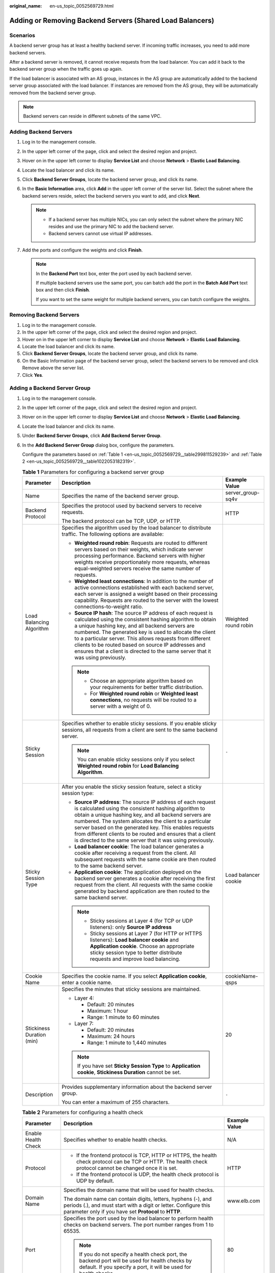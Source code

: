 :original_name: en-us_topic_0052569729.html

.. _en-us_topic_0052569729:

Adding or Removing Backend Servers (Shared Load Balancers)
==========================================================

Scenarios
---------

A backend server group has at least a healthy backend server. If incoming traffic increases, you need to add more backend servers.

After a backend server is removed, it cannot receive requests from the load balancer. You can add it back to the backend server group when the traffic goes up again.

If the load balancer is associated with an AS group, instances in the AS group are automatically added to the backend server group associated with the load balancer. If instances are removed from the AS group, they will be automatically removed from the backend server group.

.. note::

   Backend servers can reside in different subnets of the same VPC.

.. _en-us_topic_0052569729__section388715404610:

Adding Backend Servers
----------------------

#. Log in to the management console.
#. In the upper left corner of the page, click |image1| and select the desired region and project.
#. Hover on |image2| in the upper left corner to display **Service List** and choose **Network** > **Elastic Load Balancing**.
#. Locate the load balancer and click its name.
#. Click **Backend Server Groups**, locate the backend server group, and click its name.
#. In the **Basic Information** area, click **Add** in the upper left corner of the server list. Select the subnet where the backend servers reside, select the backend servers you want to add, and click **Next**.

   .. note::

      -  If a backend server has multiple NICs, you can only select the subnet where the primary NIC resides and use the primary NIC to add the backend server.
      -  Backend servers cannot use virtual IP addresses.

#. Add the ports and configure the weights and click **Finish**.

   .. note::

      In the **Backend Port** text box, enter the port used by each backend server.

      If multiple backend servers use the same port, you can batch add the port in the **Batch Add Port** text box and then click **Finish**.

      If you want to set the same weight for multiple backend servers, you can batch configure the weights.

Removing Backend Servers
------------------------

#. Log in to the management console.
#. In the upper left corner of the page, click |image3| and select the desired region and project.
#. Hover on |image4| in the upper left corner to display **Service List** and choose **Network** > **Elastic Load Balancing**.
#. Locate the load balancer and click its name.
#. Click **Backend Server Groups**, locate the backend server group, and click its name.
#. On the Basic Information page of the backend server group, select the backend servers to be removed and click Remove above the server list.
#. Click **Yes**.

Adding a Backend Server Group
-----------------------------

#. Log in to the management console.

#. In the upper left corner of the page, click |image5| and select the desired region and project.

#. Hover on |image6| in the upper left corner to display **Service List** and choose **Network** > **Elastic Load Balancing**.

#. Locate the load balancer and click its name.

#. Under **Backend Server Groups**, click **Add Backend Server Group**.

#. In the **Add Backend Server Group** dialog box, configure the parameters.

   Configure the parameters based on :ref:`Table 1 <en-us_topic_0052569729__table299811529239>` and :ref:`Table 2 <en-us_topic_0052569729__table1022053182319>`.

   .. _en-us_topic_0052569729__table299811529239:

   .. table:: **Table 1** Parameters for configuring a backend server group

      +---------------------------+-----------------------------------------------------------------------------------------------------------------------------------------------------------------------------------------------------------------------------------------------------------------------------------------------------------------------------------------------------------------------------------------------------------------------------------------------+-----------------------+
      | Parameter                 | Description                                                                                                                                                                                                                                                                                                                                                                                                                                   | Example Value         |
      +===========================+===============================================================================================================================================================================================================================================================================================================================================================================================================================================+=======================+
      | Name                      | Specifies the name of the backend server group.                                                                                                                                                                                                                                                                                                                                                                                               | server_group-sq4v     |
      +---------------------------+-----------------------------------------------------------------------------------------------------------------------------------------------------------------------------------------------------------------------------------------------------------------------------------------------------------------------------------------------------------------------------------------------------------------------------------------------+-----------------------+
      | Backend Protocol          | Specifies the protocol used by backend servers to receive requests.                                                                                                                                                                                                                                                                                                                                                                           | HTTP                  |
      |                           |                                                                                                                                                                                                                                                                                                                                                                                                                                               |                       |
      |                           | The backend protocol can be TCP, UDP, or HTTP.                                                                                                                                                                                                                                                                                                                                                                                                |                       |
      +---------------------------+-----------------------------------------------------------------------------------------------------------------------------------------------------------------------------------------------------------------------------------------------------------------------------------------------------------------------------------------------------------------------------------------------------------------------------------------------+-----------------------+
      | Load Balancing Algorithm  | Specifies the algorithm used by the load balancer to distribute traffic. The following options are available:                                                                                                                                                                                                                                                                                                                                 | Weighted round robin  |
      |                           |                                                                                                                                                                                                                                                                                                                                                                                                                                               |                       |
      |                           | -  **Weighted round robin**: Requests are routed to different servers based on their weights, which indicate server processing performance. Backend servers with higher weights receive proportionately more requests, whereas equal-weighted servers receive the same number of requests.                                                                                                                                                    |                       |
      |                           | -  **Weighted least connections**: In addition to the number of active connections established with each backend server, each server is assigned a weight based on their processing capability. Requests are routed to the server with the lowest connections-to-weight ratio.                                                                                                                                                                |                       |
      |                           | -  **Source IP hash**: The source IP address of each request is calculated using the consistent hashing algorithm to obtain a unique hashing key, and all backend servers are numbered. The generated key is used to allocate the client to a particular server. This allows requests from different clients to be routed based on source IP addresses and ensures that a client is directed to the same server that it was using previously. |                       |
      |                           |                                                                                                                                                                                                                                                                                                                                                                                                                                               |                       |
      |                           | .. note::                                                                                                                                                                                                                                                                                                                                                                                                                                     |                       |
      |                           |                                                                                                                                                                                                                                                                                                                                                                                                                                               |                       |
      |                           |    -  Choose an appropriate algorithm based on your requirements for better traffic distribution.                                                                                                                                                                                                                                                                                                                                             |                       |
      |                           |    -  For **Weighted round robin** or **Weighted least connections**, no requests will be routed to a server with a weight of 0.                                                                                                                                                                                                                                                                                                              |                       |
      +---------------------------+-----------------------------------------------------------------------------------------------------------------------------------------------------------------------------------------------------------------------------------------------------------------------------------------------------------------------------------------------------------------------------------------------------------------------------------------------+-----------------------+
      | Sticky Session            | Specifies whether to enable sticky sessions. If you enable sticky sessions, all requests from a client are sent to the same backend server.                                                                                                                                                                                                                                                                                                   | ``-``                 |
      |                           |                                                                                                                                                                                                                                                                                                                                                                                                                                               |                       |
      |                           | .. note::                                                                                                                                                                                                                                                                                                                                                                                                                                     |                       |
      |                           |                                                                                                                                                                                                                                                                                                                                                                                                                                               |                       |
      |                           |    You can enable sticky sessions only if you select **Weighted round robin** for **Load Balancing Algorithm**.                                                                                                                                                                                                                                                                                                                               |                       |
      +---------------------------+-----------------------------------------------------------------------------------------------------------------------------------------------------------------------------------------------------------------------------------------------------------------------------------------------------------------------------------------------------------------------------------------------------------------------------------------------+-----------------------+
      | Sticky Session Type       | After you enable the sticky session feature, select a sticky session type:                                                                                                                                                                                                                                                                                                                                                                    | Load balancer cookie  |
      |                           |                                                                                                                                                                                                                                                                                                                                                                                                                                               |                       |
      |                           | -  **Source IP address**: The source IP address of each request is calculated using the consistent hashing algorithm to obtain a unique hashing key, and all backend servers are numbered. The system allocates the client to a particular server based on the generated key. This enables requests from different clients to be routed and ensures that a client is directed to the same server that it was using previously.                |                       |
      |                           | -  **Load balancer cookie**: The load balancer generates a cookie after receiving a request from the client. All subsequent requests with the same cookie are then routed to the same backend server.                                                                                                                                                                                                                                         |                       |
      |                           | -  **Application cookie**: The application deployed on the backend server generates a cookie after receiving the first request from the client. All requests with the same cookie generated by backend application are then routed to the same backend server.                                                                                                                                                                                |                       |
      |                           |                                                                                                                                                                                                                                                                                                                                                                                                                                               |                       |
      |                           | .. note::                                                                                                                                                                                                                                                                                                                                                                                                                                     |                       |
      |                           |                                                                                                                                                                                                                                                                                                                                                                                                                                               |                       |
      |                           |    -  Sticky sessions at Layer 4 (for TCP or UDP listeners): only **Source IP address**                                                                                                                                                                                                                                                                                                                                                       |                       |
      |                           |    -  Sticky sessions at Layer 7 (for HTTP or HTTPS listeners): **Load balancer cookie** and **Application cookie**. Choose an appropriate sticky session type to better distribute requests and improve load balancing.                                                                                                                                                                                                                      |                       |
      +---------------------------+-----------------------------------------------------------------------------------------------------------------------------------------------------------------------------------------------------------------------------------------------------------------------------------------------------------------------------------------------------------------------------------------------------------------------------------------------+-----------------------+
      | Cookie Name               | Specifies the cookie name. If you select **Application cookie**, enter a cookie name.                                                                                                                                                                                                                                                                                                                                                         | cookieName-qsps       |
      +---------------------------+-----------------------------------------------------------------------------------------------------------------------------------------------------------------------------------------------------------------------------------------------------------------------------------------------------------------------------------------------------------------------------------------------------------------------------------------------+-----------------------+
      | Stickiness Duration (min) | Specifies the minutes that sticky sessions are maintained.                                                                                                                                                                                                                                                                                                                                                                                    | 20                    |
      |                           |                                                                                                                                                                                                                                                                                                                                                                                                                                               |                       |
      |                           | -  Layer 4:                                                                                                                                                                                                                                                                                                                                                                                                                                   |                       |
      |                           |                                                                                                                                                                                                                                                                                                                                                                                                                                               |                       |
      |                           |    -  Default: 20 minutes                                                                                                                                                                                                                                                                                                                                                                                                                     |                       |
      |                           |    -  Maximum: 1 hour                                                                                                                                                                                                                                                                                                                                                                                                                         |                       |
      |                           |    -  Range: 1 minute to 60 minutes                                                                                                                                                                                                                                                                                                                                                                                                           |                       |
      |                           |                                                                                                                                                                                                                                                                                                                                                                                                                                               |                       |
      |                           | -  Layer 7:                                                                                                                                                                                                                                                                                                                                                                                                                                   |                       |
      |                           |                                                                                                                                                                                                                                                                                                                                                                                                                                               |                       |
      |                           |    -  Default: 20 minutes                                                                                                                                                                                                                                                                                                                                                                                                                     |                       |
      |                           |    -  Maximum: 24 hours                                                                                                                                                                                                                                                                                                                                                                                                                       |                       |
      |                           |    -  Range: 1 minute to 1,440 minutes                                                                                                                                                                                                                                                                                                                                                                                                        |                       |
      |                           |                                                                                                                                                                                                                                                                                                                                                                                                                                               |                       |
      |                           | .. note::                                                                                                                                                                                                                                                                                                                                                                                                                                     |                       |
      |                           |                                                                                                                                                                                                                                                                                                                                                                                                                                               |                       |
      |                           |    If you have set **Sticky Session Type** to **Application cookie**, **Stickiness Duration** cannot be set.                                                                                                                                                                                                                                                                                                                                  |                       |
      +---------------------------+-----------------------------------------------------------------------------------------------------------------------------------------------------------------------------------------------------------------------------------------------------------------------------------------------------------------------------------------------------------------------------------------------------------------------------------------------+-----------------------+
      | Description               | Provides supplementary information about the backend server group.                                                                                                                                                                                                                                                                                                                                                                            | ``-``                 |
      |                           |                                                                                                                                                                                                                                                                                                                                                                                                                                               |                       |
      |                           | You can enter a maximum of 255 characters.                                                                                                                                                                                                                                                                                                                                                                                                    |                       |
      +---------------------------+-----------------------------------------------------------------------------------------------------------------------------------------------------------------------------------------------------------------------------------------------------------------------------------------------------------------------------------------------------------------------------------------------------------------------------------------------+-----------------------+

   .. _en-us_topic_0052569729__table1022053182319:

   .. table:: **Table 2** Parameters for configuring a health check

      +-----------------------+----------------------------------------------------------------------------------------------------------------------------------------------------------------------------------------------------+-----------------------+
      | Parameter             | Description                                                                                                                                                                                        | Example Value         |
      +=======================+====================================================================================================================================================================================================+=======================+
      | Enable Health Check   | Specifies whether to enable health checks.                                                                                                                                                         | N/A                   |
      +-----------------------+----------------------------------------------------------------------------------------------------------------------------------------------------------------------------------------------------+-----------------------+
      | Protocol              | -  If the frontend protocol is TCP, HTTP or HTTPS, the health check protocol can be TCP or HTTP. The health check protocol cannot be changed once it is set.                                       | HTTP                  |
      |                       | -  If the frontend protocol is UDP, the health check protocol is UDP by default.                                                                                                                   |                       |
      +-----------------------+----------------------------------------------------------------------------------------------------------------------------------------------------------------------------------------------------+-----------------------+
      | Domain Name           | Specifies the domain name that will be used for health checks.                                                                                                                                     | www.elb.com           |
      |                       |                                                                                                                                                                                                    |                       |
      |                       | The domain name can contain digits, letters, hyphens (-), and periods (.), and must start with a digit or letter. Configure this parameter only if you have set **Protocol** to **HTTP**.          |                       |
      +-----------------------+----------------------------------------------------------------------------------------------------------------------------------------------------------------------------------------------------+-----------------------+
      | Port                  | Specifies the port used by the load balancer to perform health checks on backend servers. The port number ranges from 1 to 65535.                                                                  | 80                    |
      |                       |                                                                                                                                                                                                    |                       |
      |                       | .. note::                                                                                                                                                                                          |                       |
      |                       |                                                                                                                                                                                                    |                       |
      |                       |    If you do not specify a health check port, the backend port will be used for health checks by default. If you specify a port, it will be used for health checks.                                |                       |
      +-----------------------+----------------------------------------------------------------------------------------------------------------------------------------------------------------------------------------------------+-----------------------+
      | **Advanced Settings** |                                                                                                                                                                                                    |                       |
      +-----------------------+----------------------------------------------------------------------------------------------------------------------------------------------------------------------------------------------------+-----------------------+
      | Interval (s)          | Specifies the maximum time between two consecutive health checks, in seconds.                                                                                                                      | 5                     |
      |                       |                                                                                                                                                                                                    |                       |
      |                       | The interval ranges from **1** to **50**.                                                                                                                                                          |                       |
      +-----------------------+----------------------------------------------------------------------------------------------------------------------------------------------------------------------------------------------------+-----------------------+
      | Timeout (s)           | Specifies the maximum time required for waiting for a response from the health check, in seconds. The timeout duration ranges from **1** to **50**.                                                | 3                     |
      +-----------------------+----------------------------------------------------------------------------------------------------------------------------------------------------------------------------------------------------+-----------------------+
      | Check Path            | Specifies the destination path for health checks. Configure this parameter only if you have set **Protocol** to **HTTP**. The path can contain 1 to 80 characters and must start with a slash (/). | /index.html           |
      +-----------------------+----------------------------------------------------------------------------------------------------------------------------------------------------------------------------------------------------+-----------------------+
      | Maximum Retries       | Specifies the maximum number of health check retries. The value ranges from **1** to **10**.                                                                                                       | 3                     |
      +-----------------------+----------------------------------------------------------------------------------------------------------------------------------------------------------------------------------------------------+-----------------------+

#. Click **OK**.

Modifying a Backend Server Group
--------------------------------

#. Log in to the management console.
#. In the upper left corner of the page, click |image7| and select the desired region and project.
#. Hover on |image8| in the upper left corner to display **Service List** and choose **Network** > **Elastic Load Balancing**.
#. Locate the load balancer and click its name.
#. Click **Backend Server Groups**, locate the backend server group, and click |image9| on the right of its name.
#. Modify the parameters as needed and click **OK**.

Deleting a Backend Server Group
-------------------------------

#. Log in to the management console.
#. In the upper left corner of the page, click |image10| and select the desired region and project.
#. Hover on |image11| in the upper left corner to display **Service List** and choose **Network** > **Elastic Load Balancing**.
#. Locate the load balancer and click its name.
#. Click **Backend Server Groups**, locate the backend server group, and click |image12| on the right of its name.
#. Click **Yes**.

.. |image1| image:: /_static/images/en-us_image_0000001211126503.png
.. |image2| image:: /_static/images/en-us_image_0000001120894978.png
.. |image3| image:: /_static/images/en-us_image_0000001211126503.png
.. |image4| image:: /_static/images/en-us_image_0000001120894978.png
.. |image5| image:: /_static/images/en-us_image_0000001211126503.png
.. |image6| image:: /_static/images/en-us_image_0000001120894978.png
.. |image7| image:: /_static/images/en-us_image_0000001211126503.png
.. |image8| image:: /_static/images/en-us_image_0000001120894978.png
.. |image9| image:: /_static/images/en-us_image_0238408794.png
.. |image10| image:: /_static/images/en-us_image_0000001211126503.png
.. |image11| image:: /_static/images/en-us_image_0000001120894978.png
.. |image12| image:: /_static/images/en-us_image_0169513446.png
